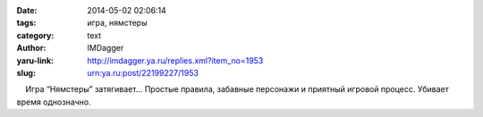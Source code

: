 

:date: 2014-05-02 02:06:14
:tags: игра, нямстеры
:category: text
:author: IMDagger
:yaru-link: http://imdagger.ya.ru/replies.xml?item_no=1953
:slug: urn:ya.ru:post/22199227/1953

    Игра “Нямстеры” затягивает… Простые правила, забавные персонажи и
приятный игровой процесс. Убивает время однозначно.

